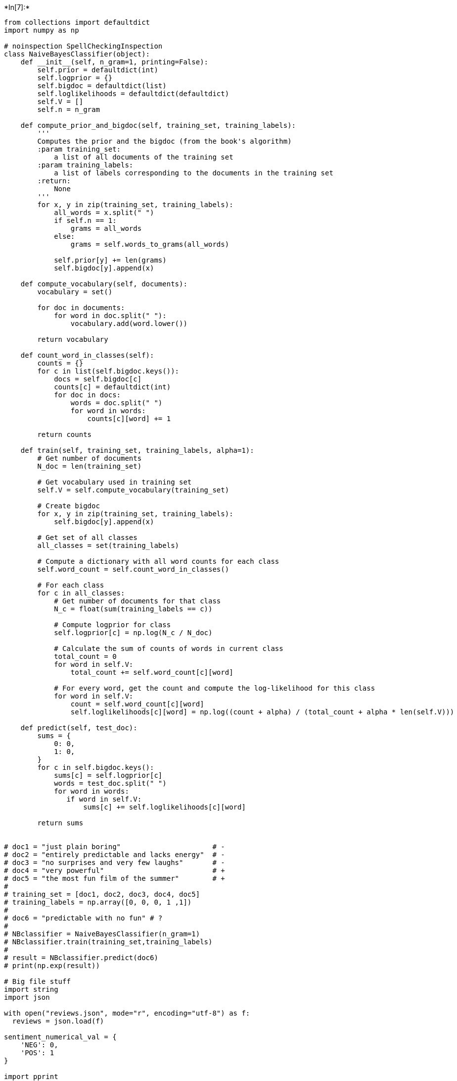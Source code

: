 +*In[7]:*+
[source, ipython3]
----
from collections import defaultdict
import numpy as np

# noinspection SpellCheckingInspection
class NaiveBayesClassifier(object):
    def __init__(self, n_gram=1, printing=False):
        self.prior = defaultdict(int)
        self.logprior = {}
        self.bigdoc = defaultdict(list)
        self.loglikelihoods = defaultdict(defaultdict)
        self.V = []
        self.n = n_gram

    def compute_prior_and_bigdoc(self, training_set, training_labels):
        '''
        Computes the prior and the bigdoc (from the book's algorithm)
        :param training_set:
            a list of all documents of the training set
        :param training_labels:
            a list of labels corresponding to the documents in the training set
        :return:
            None
        '''
        for x, y in zip(training_set, training_labels):
            all_words = x.split(" ")
            if self.n == 1:
                grams = all_words
            else:
                grams = self.words_to_grams(all_words)

            self.prior[y] += len(grams)
            self.bigdoc[y].append(x)

    def compute_vocabulary(self, documents):
        vocabulary = set()

        for doc in documents:
            for word in doc.split(" "):
                vocabulary.add(word.lower())

        return vocabulary

    def count_word_in_classes(self):
        counts = {}
        for c in list(self.bigdoc.keys()):
            docs = self.bigdoc[c]
            counts[c] = defaultdict(int)
            for doc in docs:
                words = doc.split(" ")
                for word in words:
                    counts[c][word] += 1

        return counts

    def train(self, training_set, training_labels, alpha=1):
        # Get number of documents
        N_doc = len(training_set)

        # Get vocabulary used in training set
        self.V = self.compute_vocabulary(training_set)

        # Create bigdoc
        for x, y in zip(training_set, training_labels):
            self.bigdoc[y].append(x)

        # Get set of all classes
        all_classes = set(training_labels)

        # Compute a dictionary with all word counts for each class
        self.word_count = self.count_word_in_classes()

        # For each class
        for c in all_classes:
            # Get number of documents for that class
            N_c = float(sum(training_labels == c))

            # Compute logprior for class
            self.logprior[c] = np.log(N_c / N_doc)

            # Calculate the sum of counts of words in current class
            total_count = 0
            for word in self.V:
                total_count += self.word_count[c][word]

            # For every word, get the count and compute the log-likelihood for this class
            for word in self.V:
                count = self.word_count[c][word]
                self.loglikelihoods[c][word] = np.log((count + alpha) / (total_count + alpha * len(self.V)))

    def predict(self, test_doc):
        sums = {
            0: 0,
            1: 0,
        }
        for c in self.bigdoc.keys():
            sums[c] = self.logprior[c]
            words = test_doc.split(" ")
            for word in words:
               if word in self.V:
                   sums[c] += self.loglikelihoods[c][word]

        return sums


# doc1 = "just plain boring"                      # -
# doc2 = "entirely predictable and lacks energy"  # -
# doc3 = "no surprises and very few laughs"       # -
# doc4 = "very powerful"                          # +
# doc5 = "the most fun film of the summer"        # +
#
# training_set = [doc1, doc2, doc3, doc4, doc5]
# training_labels = np.array([0, 0, 0, 1 ,1])
#
# doc6 = "predictable with no fun" # ?
#
# NBclassifier = NaiveBayesClassifier(n_gram=1)
# NBclassifier.train(training_set,training_labels)
#
# result = NBclassifier.predict(doc6)
# print(np.exp(result))

# Big file stuff
import string
import json

with open("reviews.json", mode="r", encoding="utf-8") as f:
  reviews = json.load(f)

sentiment_numerical_val = {
    'NEG': 0,
    'POS': 1
}

import pprint

def split_review_data(reviews, split=900, remove_punc=False, separation=" "):
    training_set = []
    training_labels = []
    validation_set = []
    validation_labels = []

    for i, r in enumerate(reviews):
        if i==0: print(str(r['content'])); print(dict(r).keys())
        cv = int(r["cv"])
        sent = sentiment_numerical_val[r["sentiment"]]
        content_string = ""
        for sentence in r["content"]:
            for word in sentence:
                content_string += word[0].lower() + separation

        if remove_punc:
            exclude = set(string.punctuation)
            content_string = ''.join(character for character in content_string if character not in exclude)

        if 0 < cv < split:
            training_set.append(content_string)
            training_labels.append(sent)
        else:
            validation_set.append(content_string)
            validation_labels.append(sent)

    return training_set, np.array(training_labels), validation_set, np.array(validation_labels)

def evaluate_predictions(validation_set,validation_labels,trained_classifier):
  correct_predictions = 0
  predictions_list = []
  prediction = -1

  for dataset,label in zip(validation_set, validation_labels):
    probabilities = trained_classifier.predict(dataset)
    if probabilities[0] >= probabilities[1]:
      prediction = 0
    elif  probabilities[0] < probabilities[1]:
      prediction = 1

    if prediction == label:
      correct_predictions += 1
      predictions_list.append("+")
    else:
      predictions_list.append("-")

  print("Predicted correctly {} out of {} ({}%)".format(correct_predictions,len(validation_labels),round(correct_predictions/len(validation_labels)*100,5)))
  return predictions_list, round(correct_predictions/len(validation_labels)*100)


training_set, training_labels, validation_set, validation_labels = split_review_data(reviews)

import time

start = time.time()

NBclassifier = NaiveBayesClassifier()
NBclassifier.train(training_set, training_labels, alpha=2)
results, acc = evaluate_predictions(validation_set, validation_labels, NBclassifier)

end = time.time()
print('Ran in {} seconds'.format(round(end - start, 5)))
----


+*Out[7]:*+
----
[[['Two', 'CD'], ['teen', 'JJ'], ['couples', 'NNS'], ['go', 'VBP'], ['to', 'TO'], ['a', 'DT'], ['church', 'NN'], ['party', 'NN'], [',', ','], ['drink', 'NN'], ['and', 'CC'], ['then', 'RB'], ['drive', 'NN'], ['.', '.']], [['They', 'PRP'], ['get', 'VBP'], ['into', 'IN'], ['an', 'DT'], ['accident', 'NN'], ['.', '.']], [['One', 'CD'], ['of', 'IN'], ['the', 'DT'], ['guys', 'NNS'], ['dies', 'VBZ'], [',', ','], ['but', 'CC'], ['his', 'PRP$'], ['girlfriend', 'NN'], ['continues', 'VBZ'], ['to', 'TO'], ['see', 'VB'], ['him', 'PRP'], ['in', 'IN'], ['her', 'PRP$'], ['life', 'NN'], [',', ','], ['and', 'CC'], ['has', 'VBZ'], ['nightmares', 'NNS'], ['.', '.']], [['What', 'WP'], ["'s", 'VBZ'], ['the', 'DT'], ['deal', 'NN'], ['?', '.']], [['Watch', 'VB'], ['the', 'DT'], ['movie', 'NN'], ['and', 'CC'], ['``', '``'], ['sorta', 'NN'], ["''", "''"], ['find', 'VB'], ['out', 'RP'], ['...', ':'], ['CRITIQUE', 'NNP'], [':', ':'], ['A', 'NNP'], ['mind-fuck', 'JJ'], ['movie', 'NN'], ['for', 'IN'], ['the', 'DT'], ['teen', 'NN'], ['generation', 'NN'], ['that', 'WDT'], ['touches', 'NNS'], ['on', 'IN'], ['a', 'DT'], ['very', 'RB'], ['cool', 'JJ'], ['idea', 'NN'], [',', ','], ['but', 'CC'], ['presents', 'VBZ'], ['it', 'PRP'], ['in', 'IN'], ['a', 'DT'], ['very', 'RB'], ['bad', 'JJ'], ['package', 'NN'], ['.', '.']], [['Which', 'WDT'], ['is', 'VBZ'], ['what', 'WP'], ['makes', 'VBZ'], ['this', 'DT'], ['review', 'NN'], ['an', 'DT'], ['even', 'RB'], ['harder', 'RBR'], ['one', 'CD'], ['to', 'TO'], ['write', 'VB'], [',', ','], ['since', 'IN'], ['I', 'PRP'], ['generally', 'RB'], ['applaud', 'VBP'], ['films', 'NNS'], ['which', 'WDT'], ['attempt', 'VBP'], ['to', 'TO'], ['break', 'VB'], ['the', 'DT'], ['mold', 'NN'], [',', ','], ['mess', 'NN'], ['with', 'IN'], ['your', 'PRP$'], ['head', 'NN'], ['and', 'CC'], ['such', 'JJ'], ['-LRB-', '-LRB-'], ['LOST', 'JJ'], ['HIGHWAY', 'NNP'], ['&', 'CC'], ['MEMENTO', 'NNP'], ['-RRB-', '-RRB-'], [',', ','], ['but', 'CC'], ['there', 'EX'], ['are', 'VBP'], ['good', 'JJ'], ['and', 'CC'], ['bad', 'JJ'], ['ways', 'NNS'], ['of', 'IN'], ['making', 'VBG'], ['all', 'DT'], ['types', 'NNS'], ['of', 'IN'], ['films', 'NNS'], [',', ','], ['and', 'CC'], ['these', 'DT'], ['folks', 'NNS'], ['just', 'RB'], ['did', 'VBD'], ["n't", 'RB'], ['snag', 'NN'], ['this', 'DT'], ['one', 'CD'], ['correctly', 'RB'], ['.', '.']], [['They', 'PRP'], ['seem', 'VBP'], ['to', 'TO'], ['have', 'VB'], ['taken', 'VBN'], ['this', 'DT'], ['pretty', 'RB'], ['neat', 'JJ'], ['concept', 'NN'], [',', ','], ['but', 'CC'], ['executed', 'VBD'], ['it', 'PRP'], ['terribly', 'RB'], ['.', '.']], [['So', 'RB'], ['what', 'WP'], ['are', 'VBP'], ['the', 'DT'], ['problems', 'NNS'], ['with', 'IN'], ['the', 'DT'], ['movie', 'NN'], ['?', '.']], [['Well', 'RB'], [',', ','], ['its', 'PRP$'], ['main', 'JJ'], ['problem', 'NN'], ['is', 'VBZ'], ['that', 'IN'], ['it', 'PRP'], ["'s", 'VBZ'], ['simply', 'RB'], ['too', 'RB'], ['jumbled', 'JJ'], ['.', '.']], [['It', 'PRP'], ['starts', 'VBZ'], ['off', 'RP'], ['``', '``'], ['normal', 'JJ'], ["''", "''"], ['but', 'CC'], ['then', 'RB'], ['downshifts', 'VBZ'], ['into', 'IN'], ['this', 'DT'], ['``', '``'], ['fantasy', 'NN'], ["''", "''"], ['world', 'NN'], ['in', 'IN'], ['which', 'WDT'], ['you', 'PRP'], [',', ','], ['as', 'IN'], ['an', 'DT'], ['audience', 'NN'], ['member', 'NN'], [',', ','], ['have', 'VBP'], ['no', 'DT'], ['idea', 'NN'], ['what', 'WP'], ["'s", 'VBZ'], ['going', 'VBG'], ['on', 'RP'], ['.', '.']], [['There', 'EX'], ['are', 'VBP'], ['dreams', 'NNS'], [',', ','], ['there', 'EX'], ['are', 'VBP'], ['characters', 'NNS'], ['coming', 'VBG'], ['back', 'RB'], ['from', 'IN'], ['the', 'DT'], ['dead', 'JJ'], [',', ','], ['there', 'EX'], ['are', 'VBP'], ['others', 'NNS'], ['who', 'WP'], ['look', 'VBP'], ['like', 'IN'], ['the', 'DT'], ['dead', 'JJ'], [',', ','], ['there', 'EX'], ['are', 'VBP'], ['strange', 'JJ'], ['apparitions', 'NNS'], [',', ','], ['there', 'EX'], ['are', 'VBP'], ['disappearances', 'NNS'], [',', ','], ['there', 'EX'], ['are', 'VBP'], ['a', 'DT'], ['looooot', 'NN'], ['of', 'IN'], ['chase', 'NN'], ['scenes', 'NNS'], [',', ','], ['there', 'EX'], ['are', 'VBP'], ['tons', 'NNS'], ['of', 'IN'], ['weird', 'JJ'], ['things', 'NNS'], ['that', 'WDT'], ['happen', 'VBP'], [',', ','], ['and', 'CC'], ['most', 'JJS'], ['of', 'IN'], ['it', 'PRP'], ['is', 'VBZ'], ['simply', 'RB'], ['not', 'RB'], ['explained', 'VBN'], ['.', '.']], [['Now', 'RB'], ['I', 'PRP'], ['personally', 'RB'], ['do', 'VBP'], ["n't", 'RB'], ['mind', 'VB'], ['trying', 'VBG'], ['to', 'TO'], ['unravel', 'VB'], ['a', 'DT'], ['film', 'NN'], ['every', 'DT'], ['now', 'RB'], ['and', 'CC'], ['then', 'RB'], [',', ','], ['but', 'CC'], ['when', 'WRB'], ['all', 'DT'], ['it', 'PRP'], ['does', 'VBZ'], ['is', 'VBZ'], ['give', 'VB'], ['me', 'PRP'], ['the', 'DT'], ['same', 'JJ'], ['clue', 'NN'], ['over', 'IN'], ['and', 'CC'], ['over', 'IN'], ['again', 'RB'], [',', ','], ['I', 'PRP'], ['get', 'VBP'], ['kind', 'NN'], ['of', 'IN'], ['fed', 'VBN'], ['up', 'RP'], ['after', 'IN'], ['a', 'DT'], ['while', 'NN'], [',', ','], ['which', 'WDT'], ['is', 'VBZ'], ['this', 'DT'], ['film', 'NN'], ["'s", 'POS'], ['biggest', 'JJS'], ['problem', 'NN'], ['.', '.']], [['It', 'PRP'], ["'s", 'VBZ'], ['obviously', 'RB'], ['got', 'VBN'], ['this', 'DT'], ['big', 'JJ'], ['secret', 'NN'], ['to', 'TO'], ['hide', 'VB'], [',', ','], ['but', 'CC'], ['it', 'PRP'], ['seems', 'VBZ'], ['to', 'TO'], ['want', 'VB'], ['to', 'TO'], ['hide', 'VB'], ['it', 'PRP'], ['completely', 'RB'], ['until', 'IN'], ['its', 'PRP$'], ['final', 'JJ'], ['five', 'CD'], ['minutes', 'NNS'], ['.', '.']], [['And', 'CC'], ['do', 'VBP'], ['they', 'PRP'], ['make', 'VBP'], ['things', 'NNS'], ['entertaining', 'JJ'], [',', ','], ['thrilling', 'JJ'], ['or', 'CC'], ['even', 'RB'], ['engaging', 'JJ'], [',', ','], ['in', 'IN'], ['the', 'DT'], ['meantime', 'NN'], ['?', '.']], [['Not', 'RB'], ['really', 'RB'], ['.', '.']], [['The', 'DT'], ['sad', 'JJ'], ['part', 'NN'], ['is', 'VBZ'], ['that', 'IN'], ['the', 'DT'], ['Arrow', 'NNP'], ['and', 'CC'], ['I', 'PRP'], ['both', 'DT'], ['dig', 'NN'], ['on', 'IN'], ['flicks', 'NNS'], ['like', 'IN'], ['this', 'DT'], [',', ','], ['so', 'IN'], ['we', 'PRP'], ['actually', 'RB'], ['figured', 'VBD'], ['most', 'JJS'], ['of', 'IN'], ['it', 'PRP'], ['out', 'RP'], ['by', 'IN'], ['the', 'DT'], ['half-way', 'NN'], ['point', 'NN'], [',', ','], ['so', 'RB'], ['all', 'DT'], ['of', 'IN'], ['the', 'DT'], ['strangeness', 'NN'], ['after', 'IN'], ['that', 'DT'], ['did', 'VBD'], ['start', 'VB'], ['to', 'TO'], ['make', 'VB'], ['a', 'DT'], ['little', 'JJ'], ['bit', 'NN'], ['of', 'IN'], ['sense', 'NN'], [',', ','], ['but', 'CC'], ['it', 'PRP'], ['still', 'RB'], ['did', 'VBD'], ["n't", 'RB'], ['the', 'DT'], ['make', 'VB'], ['the', 'DT'], ['film', 'NN'], ['all', 'DT'], ['that', 'IN'], ['more', 'JJR'], ['entertaining', 'JJ'], ['.', '.']], [['I', 'PRP'], ['guess', 'VBP'], ['the', 'DT'], ['bottom', 'JJ'], ['line', 'NN'], ['with', 'IN'], ['movies', 'NNS'], ['like', 'IN'], ['this', 'DT'], ['is', 'VBZ'], ['that', 'IN'], ['you', 'PRP'], ['should', 'MD'], ['always', 'RB'], ['make', 'VB'], ['sure', 'JJ'], ['that', 'IN'], ['the', 'DT'], ['audience', 'NN'], ['is', 'VBZ'], ['``', '``'], ['into', 'IN'], ['it', 'PRP'], ["''", "''"], ['even', 'RB'], ['before', 'IN'], ['they', 'PRP'], ['are', 'VBP'], ['given', 'VBN'], ['the', 'DT'], ['secret', 'JJ'], ['password', 'NN'], ['to', 'TO'], ['enter', 'VB'], ['your', 'PRP$'], ['world', 'NN'], ['of', 'IN'], ['understanding', 'NN'], ['.', '.']], [['I', 'PRP'], ['mean', 'VBP'], [',', ','], ['showing', 'VBG'], ['Melissa', 'NNP'], ['Sagemiller', 'NNP'], ['running', 'VBG'], ['away', 'RB'], ['from', 'IN'], ['visions', 'NNS'], ['for', 'IN'], ['about', 'RB'], ['20', 'CD'], ['minutes', 'NNS'], ['throughout', 'IN'], ['the', 'DT'], ['movie', 'NN'], ['is', 'VBZ'], ['just', 'RB'], ['plain', 'JJ'], ['lazy', 'JJ'], ['!!', 'NN']], [['Okay', 'UH'], [',', ','], ['we', 'PRP'], ['get', 'VBP'], ['it', 'PRP'], ['...', ':'], ['there', 'EX'], ['are', 'VBP'], ['people', 'NNS'], ['chasing', 'VBG'], ['her', 'PRP'], ['and', 'CC'], ['we', 'PRP'], ['do', 'VBP'], ["n't", 'RB'], ['know', 'VB'], ['who', 'WP'], ['they', 'PRP'], ['are', 'VBP'], ['.', '.']], [['Do', 'VB'], ['we', 'PRP'], ['really', 'RB'], ['need', 'VBP'], ['to', 'TO'], ['see', 'VB'], ['it', 'PRP'], ['over', 'IN'], ['and', 'CC'], ['over', 'IN'], ['again', 'RB'], ['?', '.']], [['How', 'WRB'], ['about', 'RB'], ['giving', 'VBG'], ['us', 'PRP'], ['different', 'JJ'], ['scenes', 'NNS'], ['offering', 'VBG'], ['further', 'JJ'], ['insight', 'NN'], ['into', 'IN'], ['all', 'DT'], ['of', 'IN'], ['the', 'DT'], ['strangeness', 'NN'], ['going', 'VBG'], ['down', 'RB'], ['in', 'IN'], ['the', 'DT'], ['movie', 'NN'], ['?', '.']], [['Apparently', 'RB'], [',', ','], ['the', 'DT'], ['studio', 'NN'], ['took', 'VBD'], ['this', 'DT'], ['film', 'NN'], ['away', 'RB'], ['from', 'IN'], ['its', 'PRP$'], ['director', 'NN'], ['and', 'CC'], ['chopped', 'VBD'], ['it', 'PRP'], ['up', 'RP'], ['themselves', 'PRP'], [',', ','], ['and', 'CC'], ['it', 'PRP'], ['shows', 'VBZ'], ['.', '.']], [['There', 'EX'], ['might', 'MD'], ["'ve", 'VB'], ['been', 'VBN'], ['a', 'DT'], ['pretty', 'RB'], ['decent', 'JJ'], ['teen', 'NN'], ['mind-fuck', 'NN'], ['movie', 'NN'], ['in', 'IN'], ['here', 'RB'], ['somewhere', 'RB'], [',', ','], ['but', 'CC'], ['I', 'PRP'], ['guess', 'VBP'], ['``', '``'], ['the', 'DT'], ['suits', 'NNS'], ["''", "''"], ['decided', 'VBD'], ['that', 'IN'], ['turning', 'VBG'], ['it', 'PRP'], ['into', 'IN'], ['a', 'DT'], ['music', 'NN'], ['video', 'NN'], ['with', 'IN'], ['little', 'JJ'], ['edge', 'NN'], [',', ','], ['would', 'MD'], ['make', 'VB'], ['more', 'JJR'], ['sense', 'NN'], ['.', '.']], [['The', 'DT'], ['actors', 'NNS'], ['are', 'VBP'], ['pretty', 'RB'], ['good', 'JJ'], ['for', 'IN'], ['the', 'DT'], ['most', 'JJS'], ['part', 'NN'], [',', ','], ['although', 'IN'], ['Wes', 'NNP'], ['Bentley', 'NNP'], ['just', 'RB'], ['seemed', 'VBD'], ['to', 'TO'], ['be', 'VB'], ['playing', 'VBG'], ['the', 'DT'], ['exact', 'JJ'], ['same', 'JJ'], ['character', 'NN'], ['that', 'IN'], ['he', 'PRP'], ['did', 'VBD'], ['in', 'IN'], ['AMERICAN', 'NNP'], ['BEAUTY', 'NNP'], [',', ','], ['only', 'RB'], ['in', 'IN'], ['a', 'DT'], ['new', 'JJ'], ['neighborhood', 'NN'], ['.', '.']], [['But', 'CC'], ['my', 'PRP$'], ['biggest', 'JJS'], ['kudos', 'NNS'], ['go', 'VBP'], ['out', 'RP'], ['to', 'TO'], ['Sagemiller', 'NNP'], [',', ','], ['who', 'WP'], ['holds', 'VBZ'], ['her', 'PRP$'], ['own', 'JJ'], ['throughout', 'IN'], ['the', 'DT'], ['entire', 'JJ'], ['film', 'NN'], [',', ','], ['and', 'CC'], ['actually', 'RB'], ['has', 'VBZ'], ['you', 'PRP'], ['feeling', 'VBG'], ['her', 'PRP$'], ['character', 'NN'], ["'s", 'POS'], ['unraveling', 'NN'], ['.', '.']], [['Overall', 'RB'], [',', ','], ['the', 'DT'], ['film', 'NN'], ['does', 'VBZ'], ["n't", 'RB'], ['stick', 'VB'], ['because', 'IN'], ['it', 'PRP'], ['does', 'VBZ'], ["n't", 'RB'], ['entertain', 'VB'], [',', ','], ['it', 'PRP'], ["'s", 'VBZ'], ['confusing', 'JJ'], [',', ','], ['it', 'PRP'], ['rarely', 'RB'], ['excites', 'VBZ'], ['and', 'CC'], ['it', 'PRP'], ['feels', 'VBZ'], ['pretty', 'RB'], ['redundant', 'JJ'], ['for', 'IN'], ['most', 'JJS'], ['of', 'IN'], ['its', 'PRP$'], ['runtime', 'NN'], [',', ','], ['despite', 'IN'], ['a', 'DT'], ['pretty', 'RB'], ['cool', 'JJ'], ['ending', 'VBG'], ['and', 'CC'], ['explanation', 'NN'], ['to', 'TO'], ['all', 'DT'], ['of', 'IN'], ['the', 'DT'], ['craziness', 'NN'], ['that', 'WDT'], ['came', 'VBD'], ['before', 'IN'], ['it', 'PRP'], ['.', '.']], [['Oh', 'UH'], [',', ','], ['and', 'CC'], ['by', 'IN'], ['the', 'DT'], ['way', 'NN'], [',', ','], ['this', 'DT'], ['is', 'VBZ'], ['not', 'RB'], ['a', 'DT'], ['horror', 'NN'], ['or', 'CC'], ['teen', 'JJ'], ['slasher', 'NN'], ['flick', 'NN'], ['...', ':'], ['it', 'PRP'], ["'s", 'VBZ'], ['just', 'RB'], ['packaged', 'VBN'], ['to', 'TO'], ['look', 'VB'], ['that', 'DT'], ['way', 'NN'], ['because', 'IN'], ['someone', 'NN'], ['is', 'VBZ'], ['apparently', 'RB'], ['assuming', 'VBG'], ['that', 'IN'], ['the', 'DT'], ['genre', 'NN'], ['is', 'VBZ'], ['still', 'RB'], ['hot', 'JJ'], ['with', 'IN'], ['the', 'DT'], ['kids', 'NNS'], ['.', '.']], [['It', 'PRP'], ['also', 'RB'], ['wrapped', 'VBD'], ['production', 'NN'], ['two', 'CD'], ['years', 'NNS'], ['ago', 'RB'], ['and', 'CC'], ['has', 'VBZ'], ['been', 'VBN'], ['sitting', 'VBG'], ['on', 'IN'], ['the', 'DT'], ['shelves', 'NNS'], ['ever', 'RB'], ['since', 'IN'], ['.', '.']], [['Whatever', 'WDT'], ['...', ':'], ['skip', 'VB'], ['it', 'PRP'], ['!', '.']]]
dict_keys(['cv', 'sentiment', 'content'])
Predicted correctly 166 out of 202 (82.17822%)
Ran in 0.73268 seconds
----


+*In[ ]:*+
[source, ipython3]
----

----


+*In[ ]:*+
[source, ipython3]
----

----
